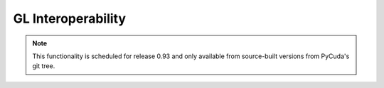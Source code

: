 GL Interoperability
===================

.. note::

    This functionality is scheduled for release 0.93 and only available from 
    source-built versions from PyCuda's git tree.

.. module:: pycuda.gl

.. func :: init()
.. func :: make_context(dev, flags=0)

.. class :: BufferObject(bufobj)

    .. method :: unregister()
    .. method :: handle()
    .. method :: map()
    
.. class :: BufferObjectMapping(bufobj)

    .. method :: unmap()
    .. method :: device_ptr()
    .. method :: size()
